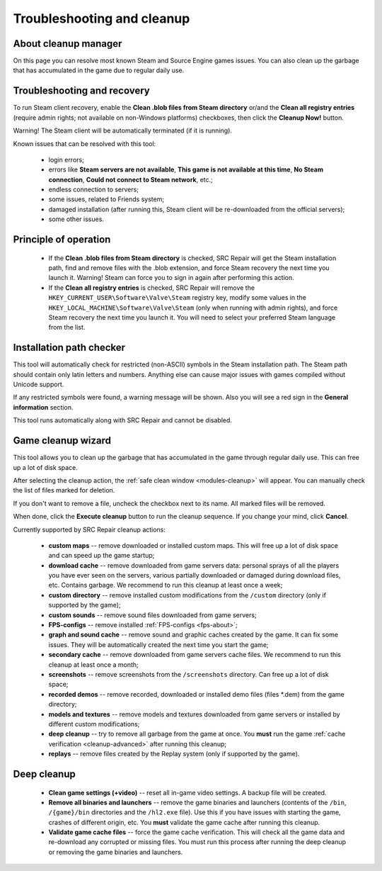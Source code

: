 ..
    SPDX-FileCopyrightText: 2011-2024 EasyCoding Team

    SPDX-License-Identifier: GPL-3.0-or-later

.. _cleanup:

*******************************
Troubleshooting and cleanup
*******************************

.. index:: about cleanup manager
.. _cleanup-about:

About cleanup manager
===============================

On this page you can resolve most known Steam and Source Engine games issues. You can also clean up the garbage that has accumulated in the game due to regular daily use.

.. index:: blob files cleanup, registry entries cleanup
.. _cleanup-troubleshooting:

Troubleshooting and recovery
==========================================

To run Steam client recovery, enable the **Clean .blob files from Steam directory** or/and the **Clean all registry entries** (require admin rights; not available on non-Windows platforms) checkboxes, then click the **Cleanup Now!** button.

Warning! The Steam client will be automatically terminated (if it is running).

Known issues that can be resolved with this tool:

 * login errors;
 * errors like **Steam servers are not available**, **This game is not available at this time**, **No Steam connection**, **Could not connect to Steam network**, etc.;
 * endless connection to servers;
 * some issues, related to Friends system;
 * damaged installation (after running this, Steam client will be re-downloaded from the official servers);
 * some other issues.

.. index:: principle of operation, recovery process
.. _cleanup-principle:

Principle of operation
============================================

 * If the **Clean .blob files from Steam directory** is checked, SRC Repair will get the Steam installation path, find and remove files with the .blob extension, and force Steam recovery the next time you launch it. Warning! Steam can force you to sign in again after performing this action.
 * If the **Clean all registry entries** is checked, SRC Repair will remove the ``HKEY_CURRENT_USER\Software\Valve\Steam`` registry key, modify some values in the ``HKEY_LOCAL_MACHINE\Software\Valve\Steam`` (only when running with admin rights), and force Steam recovery the next time you launch it. You will need to select your preferred Steam language from the list.

.. index:: path checker, installation path checker
.. _cleanup-pathcheck:

Installation path checker
============================================

This tool will automatically check for restricted (non-ASCII) symbols in the Steam installation path. The Steam path should contain only latin letters and numbers. Anything else can cause major issues with games compiled without Unicode support.

If any restricted symbols were found, a warning message will be shown. Also you will see a red sign in the **General information** section.

This tool runs automatically along with SRC Repair and cannot be disabled.

.. index:: game cleanup, safe cleanup
.. _cleanup-wizard:

Game cleanup wizard
===============================================

This tool allows you to clean up the garbage that has accumulated in the game through regular daily use. This can free up a lot of disk space.

After selecting the cleanup action, the :ref:`safe clean window <modules-cleanup>` will appear. You can manually check the list of files marked for deletion.

If you don't want to remove a file, uncheck the checkbox next to its name. All marked files will be removed.

When done, click the **Execute cleanup** button to run the cleanup sequence. If you change your mind, click **Cancel**.

Currently supported by SRC Repair cleanup actions:

 * **custom maps** -- remove downloaded or installed custom maps. This will free up a lot of disk space and can speed up the game startup;
 * **download cache** -- remove downloaded from game servers data: personal sprays of all the players you have ever seen on the servers, various partially downloaded or damaged during download files, etc. Contains garbage. We recommend to run this cleanup at least once a week;
 * **custom directory** -- remove installed custom modifications from the ``/custom`` directory (only if supported by the game);
 * **custom sounds** -- remove sound files downloaded from game servers;
 * **FPS-configs** -- remove installed :ref:`FPS-configs <fps-about>`;
 * **graph and sound cache** -- remove sound and graphic caches created by the game. It can fix some issues. They will be automatically created the next time you start the game;
 * **secondary cache** -- remove downloaded from game servers cache files. We recommend to run this cleanup at least once a month;
 * **screenshots** -- remove screenshots from the ``/screenshots`` directory. Can free up a lot of disk space;
 * **recorded demos** -- remove recorded, downloaded or installed demo files (files \*.dem) from the game directory;
 * **models and textures** -- remove models and textures downloaded from game servers or installed by different custom modifications;
 * **deep cleanup** -- try to remove all garbage from the game at once. You **must** run the game :ref:`cache verification <cleanup-advanced>` after running this cleanup;
 * **replays** -- remove files created by the Replay system (only if supported by the game).

.. index:: deep cleanup, advanced cleanup
.. _cleanup-advanced:

Deep cleanup
============================================

 * **Clean game settings (+video)** -- reset all in-game video settings. A backup file will be created.
 * **Remove all binaries and launchers** -- remove the game binaries and launchers (contents of the ``/bin``, ``/{game}/bin`` directories and the ``/hl2.exe`` file). Use this if you have issues with starting the game, crashes of different origin, etc. You **must** validate the game cache after running this cleanup.
 * **Validate game cache files** -- force the game cache verification. This will check all the game data and re-download any corrupted or missing files. You must run this process after running the deep cleanup or removing the game binaries and launchers.
